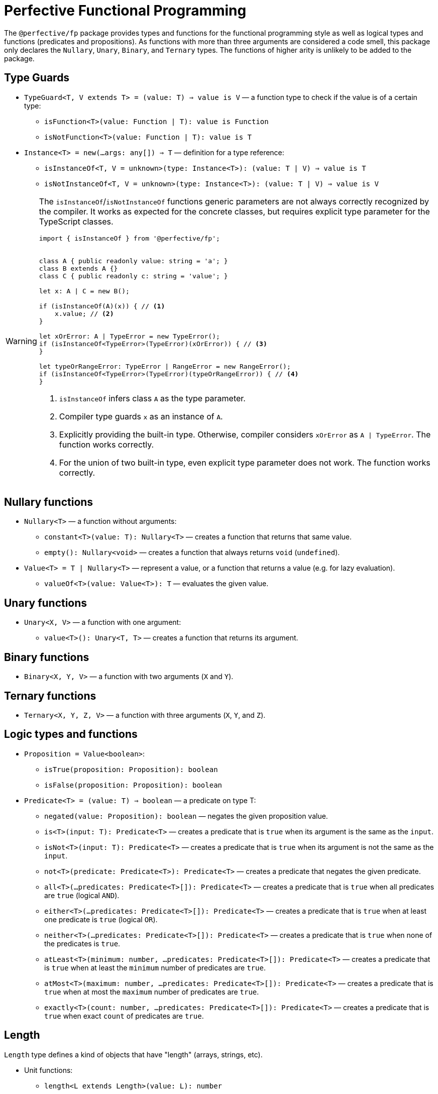 = Perfective Functional Programming

The `@perfective/fp` package provides types and functions for the functional programming style
as well as logical types and functions (predicates and propositions).
As functions with more than three arguments are considered a code smell,
this package only declares the `Nullary`, `Unary`, `Binary`, and `Ternary` types.
The functions of higher arity is unlikely to be added to the package.

== Type Guards

* `TypeGuard<T, V extends T> = (value: T) => value is V`
— a function type to check if the value is of a certain type:
** `isFunction<T>(value: Function | T): value is Function`
** `isNotFunction<T>(value: Function | T): value is T`
* `Instance<T> = new(...args: any[]) => T`
— definition for a type reference:
** `isInstanceOf<T, V = unknown>(type: Instance<T>): (value: T | V) => value is T`
** `isNotInstanceOf<T, V = unknown>(type: Instance<T>): (value: T | V) => value is V`

[WARNING]
====
The `isInstanceOf`/`isNotInstanceOf` functions generic parameters
are not always correctly recognized by the compiler.
It works as expected for the concrete classes,
but requires explicit type parameter for the TypeScript classes.

[source,typescript]
----
import { isInstanceOf } from '@perfective/fp';


class A { public readonly value: string = 'a'; }
class B extends A {}
class C { public readonly c: string = 'value'; }

let x: A | C = new B();

if (isInstanceOf(A)(x)) { // <.>
    x.value; // <.>
}

let xOrError: A | TypeError = new TypeError();
if (isInstanceOf<TypeError>(TypeError)(xOrError)) { // <.>
}

let typeOrRangeError: TypeError | RangeError = new RangeError();
if (isInstanceOf<TypeError>(TypeError)(typeOrRangeError)) { // <.>
}

----
<1> `isInstanceOf` infers class `A` as the type parameter.
<2> Compiler type guards `x` as an instance of `A`.
<3> Explicitly providing the built-in type.
Otherwise, compiler considers `xOrError` as `A | TypeError`.
The function works correctly.
<4> For the union of two built-in type,
even explicit type parameter does not work.
The function works correctly.
====

== Nullary functions

* `Nullary<T>`
— a function without arguments:
** `constant<T>(value: T): Nullary<T>`
— creates a function that returns that same value.
** `empty(): Nullary<void>`
— creates a function that always returns `void` (`undefined`).
* `Value<T> = T | Nullary<T>`
— represent a value, or a function that returns a value
(e.g. for lazy evaluation).
** `valueOf<T>(value: Value<T>): T`
— evaluates the given value.

== Unary functions

* `Unary<X, V>`
— a function with one argument:
** `value<T>(): Unary<T, T>`
— creates a function that returns its argument.

== Binary functions

* `Binary<X, Y, V>`
— a function with two arguments (`X` and `Y`).

== Ternary functions

* `Ternary<X, Y, Z, V>`
— a function with three arguments (`X`, `Y`, and `Z`).

== Logic types and functions

* `Proposition = Value<boolean>`:
** `isTrue(proposition: Proposition): boolean`
** `isFalse(proposition: Proposition): boolean`
+
* `Predicate<T> = (value: T) => boolean`
— a predicate on type T:
** `negated(value: Proposition): boolean`
— negates the given proposition value.
** `is<T>(input: T): Predicate<T>`
— creates a predicate that is `true` when its argument is the same as the `input`.
** `isNot<T>(input: T): Predicate<T>`
— creates a predicate that is `true` when its argument is not the same as the `input`.
** `not<T>(predicate: Predicate<T>): Predicate<T>`
— creates a predicate that negates the given predicate.
** `all<T>(...predicates: Predicate<T>[]): Predicate<T>`
— creates a predicate that is `true` when all predicates are `true` (logical `AND`).
** `either<T>(...predicates: Predicate<T>[]): Predicate<T>`
— creates a predicate that is `true` when at least one predicate is `true` (logical `OR`).
** `neither<T>(...predicates: Predicate<T>[]): Predicate<T>`
— creates a predicate that is `true` when none of the predicates is `true`.
** `atLeast<T>(minimum: number, ...predicates: Predicate<T>[]): Predicate<T>`
— creates a predicate that is `true` when at least the `minimum` number of predicates are `true`.
** `atMost<T>(maximum: number, ...predicates: Predicate<T>[]): Predicate<T>`
— creates a predicate that is `true` when at most the `maximum` number of predicates are `true`.
** `exactly<T>(count: number, ...predicates: Predicate<T>[]): Predicate<T>`
— creates a predicate that is `true` when exact `count` of predicates are `true`.


== Length

`Length` type defines a kind of objects that have "length" (arrays, strings, etc).

* Unit functions:
** `length<L extends Length>(value: L): number`
+
* Predicates:
** `hasLength<L extends Length>(length: number): (value: L) => boolean`,
** `isNotEmpty<L extends Length>(value: L): boolean`
** `isEmpty<L extends Length>(value: L): boolean`
+
* Reducers:
** `toShortest<T extends Length>(shortest: T, value: T): T`
** `toLongest<T extends Length>(longest: T, array: T): T`


== Roadmap

* Provide functions for the standard
`link:https://developer.mozilla.org/en-US/docs/Web/JavaScript/Reference/Global_Objects/Function[Function]` object.
* Add currying and partial application support.
